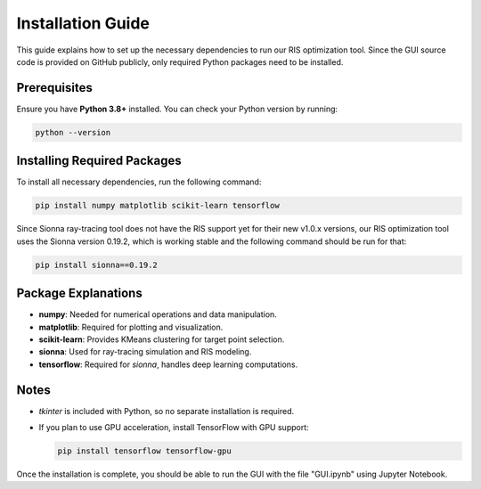Installation Guide
##################

This guide explains how to set up the necessary dependencies to run our RIS optimization tool. Since the GUI source code is provided on GitHub publicly, only required Python packages need to be installed.

Prerequisites
=============

Ensure you have **Python 3.8+** installed. You can check your Python version by running:

.. code-block:: sh

   python --version

Installing Required Packages
============================

To install all necessary dependencies, run the following command:

.. code-block:: sh

   pip install numpy matplotlib scikit-learn tensorflow

Since Sionna ray-tracing tool does not have the RIS support yet for their new v1.0.x versions, our RIS optimization tool uses the Sionna version 0.19.2, which is working stable and the following command should be run for that:

.. code-block:: sh

   pip install sionna==0.19.2

Package Explanations
====================

- **numpy**: Needed for numerical operations and data manipulation.

- **matplotlib**: Required for plotting and visualization.

- **scikit-learn**: Provides KMeans clustering for target point selection.

- **sionna**: Used for ray-tracing simulation and RIS modeling.

- **tensorflow**: Required for `sionna`, handles deep learning computations.

Notes
=====

- `tkinter` is included with Python, so no separate installation is required.

- If you plan to use GPU acceleration, install TensorFlow with GPU support:

  .. code-block:: sh

     pip install tensorflow tensorflow-gpu

Once the installation is complete, you should be able to run the GUI with the file "GUI.ipynb" using Jupyter Notebook.
